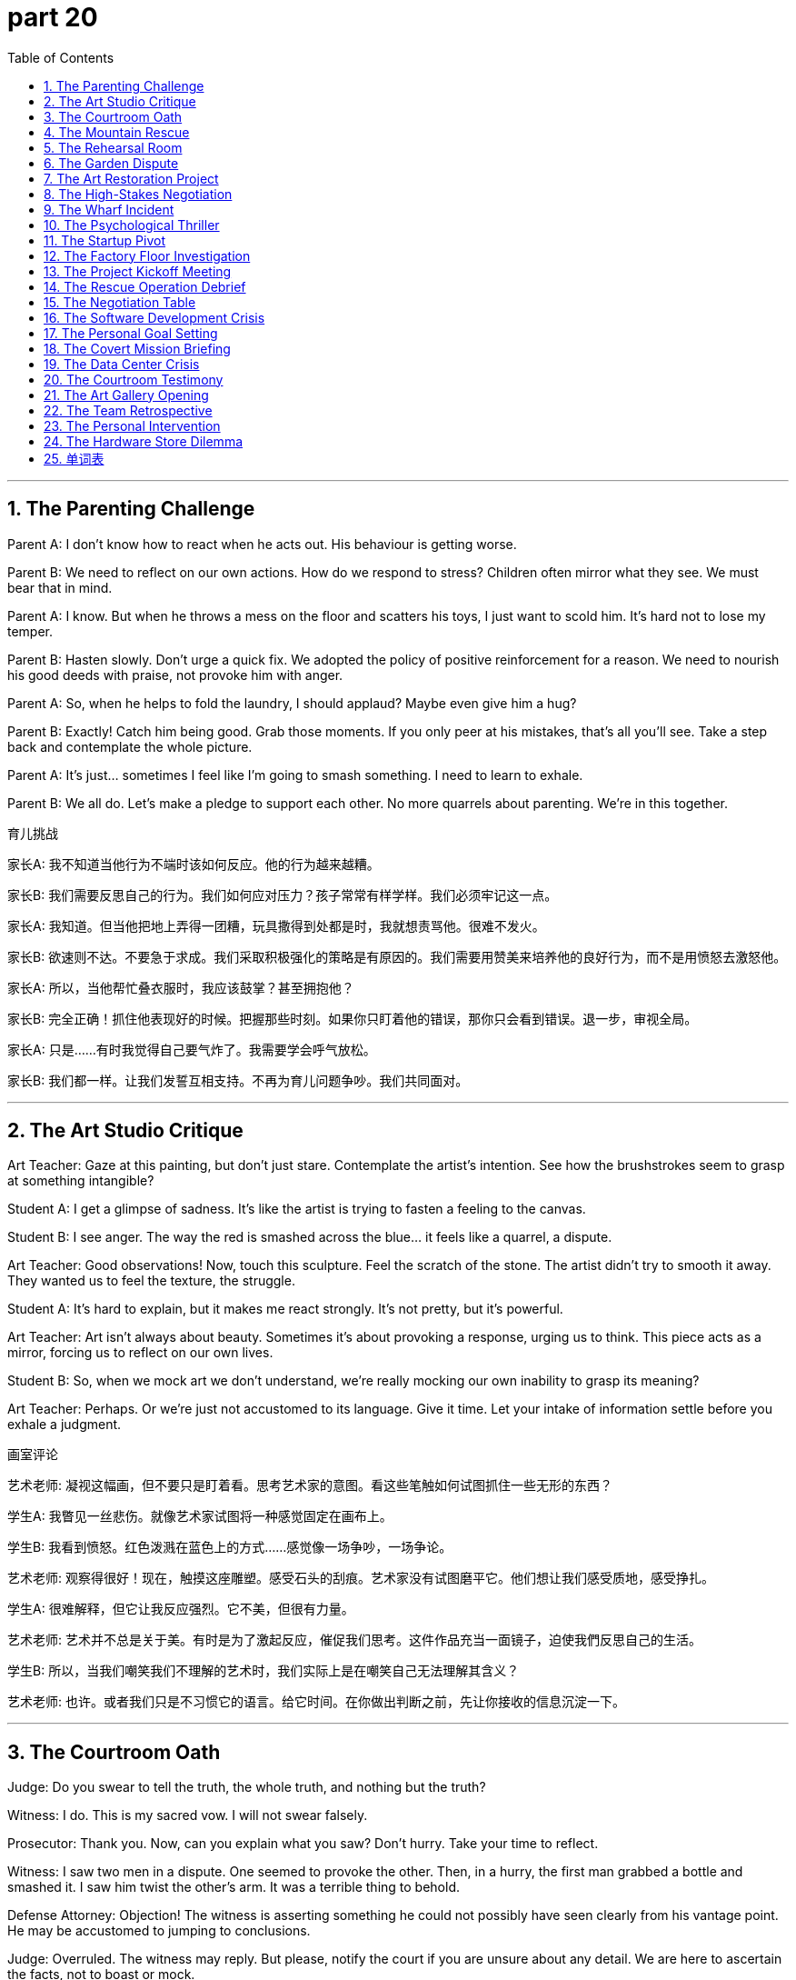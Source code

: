 = part 20
:toc: left
:toclevels: 3
:sectnums:
:stylesheet: myAdocCss.css


'''


== The Parenting Challenge

​​Parent A:​​ I don't know how to react when he acts out. His behaviour is getting worse.

​​Parent B:​​ We need to reflect on our own actions. How do we respond to stress? Children often mirror what they see. We must bear that in mind.

​​Parent A:​​ I know. But when he throws a mess on the floor and scatters his toys, I just want to scold him. It's hard not to lose my temper.

​​Parent B:​​ Hasten slowly. Don't urge a quick fix. We adopted the policy of positive reinforcement for a reason. We need to nourish his good deeds with praise, not provoke him with anger.

​​Parent A:​​ So, when he helps to fold the laundry, I should applaud? Maybe even give him a hug?

​​Parent B:​​ Exactly! Catch him being good. Grab those moments. If you only peer at his mistakes, that's all you'll see. Take a step back and contemplate the whole picture.

​​Parent A:​​ It's just... sometimes I feel like I'm going to smash something. I need to learn to exhale.

​​Parent B:​​ We all do. Let's make a pledge to support each other. No more quarrels about parenting. We're in this together.

育儿挑战

​​家长A:​​ 我不知道当他行为不端时该如何反应。他的行为越来越糟。

​​家长B:​​ 我们需要反思自己的行为。我们如何应对压力？孩子常常有样学样。我们必须牢记这一点。

​​家长A:​​ 我知道。但当他把地上弄得一团糟，玩具撒得到处都是时，我就想责骂他。很难不发火。

​​家长B:​​ 欲速则不达。不要急于求成。我们采取积极强化的策略是有原因的。我们需要用赞美来培养他的良好行为，而不是用愤怒去激怒他。

​​家长A:​​ 所以，当他帮忙叠衣服时，我应该鼓掌？甚至拥抱他？

​​家长B:​​ 完全正确！抓住他表现好的时候。把握那些时刻。如果你只盯着他的错误，那你只会看到错误。退一步，审视全局。

​​家长A:​​ 只是……有时我觉得自己要气炸了。我需要学会呼气放松。

​​家长B:​​ 我们都一样。让我们发誓互相支持。不再为育儿问题争吵。我们共同面对。

'''

== The Art Studio Critique

​​Art Teacher:​​ Gaze at this painting, but don't just stare. Contemplate the artist's intention. See how the brushstrokes seem to grasp at something intangible?

​​Student A:​​ I get a glimpse of sadness. It's like the artist is trying to fasten a feeling to the canvas.

​​Student B:​​ I see anger. The way the red is smashed across the blue... it feels like a quarrel, a dispute.

​​Art Teacher:​​ Good observations! Now, touch this sculpture. Feel the scratch of the stone. The artist didn't try to smooth it away. They wanted us to feel the texture, the struggle.

​​Student A:​​ It's hard to explain, but it makes me react strongly. It's not pretty, but it's powerful.

​​Art Teacher:​​ Art isn't always about beauty. Sometimes it's about provoking a response, urging us to think. This piece acts as a mirror, forcing us to reflect on our own lives.

​​Student B:​​ So, when we mock art we don't understand, we're really mocking our own inability to grasp its meaning?

​​Art Teacher:​​ Perhaps. Or we're just not accustomed to its language. Give it time. Let your intake of information settle before you exhale a judgment.

画室评论

​​艺术老师:​​ 凝视这幅画，但不要只是盯着看。思考艺术家的意图。看这些笔触如何试图抓住一些无形的东西？

​​学生A:​​ 我瞥见一丝悲伤。就像艺术家试图将一种感觉固定在画布上。

​​学生B:​​ 我看到愤怒。红色泼溅在蓝色上的方式……感觉像一场争吵，一场争论。

​​艺术老师:​​ 观察得很好！现在，触摸这座雕塑。感受石头的刮痕。艺术家没有试图磨平它。他们想让我们感受质地，感受挣扎。

​​学生A:​​ 很难解释，但它让我反应强烈。它不美，但很有力量。

​​艺术老师:​​ 艺术并不总是关于美。有时是为了激起反应，催促我们思考。这件作品充当一面镜子，迫使我們反思自己的生活。

​​学生B:​​ 所以，当我们嘲笑我们不理解的艺术时，我们实际上是在嘲笑自己无法理解其含义？

​​艺术老师:​​ 也许。或者我们只是不习惯它的语言。给它时间。在你做出判断之前，先让你接收的信息沉淀一下。

'''

== The Courtroom Oath

​​Judge:​​ Do you swear to tell the truth, the whole truth, and nothing but the truth?

​​Witness:​​ I do. This is my sacred vow. I will not swear falsely.

​​Prosecutor:​​ Thank you. Now, can you explain what you saw? Don't hurry. Take your time to reflect.

​​Witness:​​ I saw two men in a dispute. One seemed to provoke the other. Then, in a hurry, the first man grabbed a bottle and smashed it. I saw him twist the other's arm. It was a terrible thing to behold.

​​Defense Attorney:​​ Objection! The witness is asserting something he could not possibly have seen clearly from his vantage point. He may be accustomed to jumping to conclusions.

​​Judge:​​ Overruled. The witness may reply. But please, notify the court if you are unsure about any detail. We are here to ascertain the facts, not to boast or mock.

​​Witness:​​ I am sure. I had a clear gaze. It happened fast, but my mind grasped the sequence. I will not be teased into changing my story.

法庭誓言

​​法官:​​ 你是否发誓所说皆为事实，全部事实，除事实外别无他物？

​​证人:​​ 我发誓。这是我神圣的誓言。我不会发假誓。

​​检察官:​​ 谢谢。现在，你能解释一下你看到了什么吗？别着急。慢慢回想。

​​证人:​​ 我看到两个男人在争吵。一个似乎在挑衅另一个。然后，匆忙中，第一个男人抓起一个瓶子砸碎了。我看到他扭住了另一个人的胳膊。目睹这一切很可怕。

​​辩护律师:​​ 反对！证人断言了他从那个角度不可能看清的事情。他可能习惯于草率下结论。

​​法官:​​ 反对无效。证人可以回答。但如果你对任何细节不确定，请告知法庭。我们在这里是为了查明事实，而不是为了吹嘘或嘲弄。

​​证人:​​ 我确定。我看得很清楚。事情发生得很快，但我的大脑抓住了顺序。我不会被戏弄而改变说法。

'''

== The Mountain Rescue

​​Rescue Leader:​​ We need to hasten our efforts. The lost hikers won't survive the night if we don't revive them soon. Their intake of calories must be low.

​​Volunteer A:​​ I glimpsed a flash of light over that ridge! Should we follow that direction?

​​Rescue Leader:​​ Peer carefully. Don't just stare. We can't afford to scatter our team. We must fasten our ropes and move together.

​​Volunteer B:​​ I'll try to catch a signal on the radio. I need everyone to be silent for a moment. (Exhales) Nothing. Just static.

​​Rescue Leader:​​ Don't lose hope. We adopted this search pattern for a reason. It's methodical. We must support each other. If you feel tired, tap your partner. We'll take a knee if we need to.

​​Volunteer A:​​ Look! I can see a figure! It's them! They're waving!

​​Rescue Leader:​​ Excellent! Grab the medical kits. Let's not provoke any avalanches by rushing, but we must hurry. Their lives depend on our next actions.

山地救援

​​救援队长:​​ 我们需要加快速度。如果不及早让失踪的徒步旅行者恢复体力，他们撑不过今晚。他们的热量摄入肯定很低。

​​志愿者A:​​ 我瞥见山脊那边有闪光！我们应该朝那个方向跟进吗？

​​救援队长:​​ 仔细察看。不要只是盯着看。我们不能分散队伍。必须系好绳子，一起行动。

​​志愿者B:​​ 我试试用无线电捕捉信号。大家安静一下。(呼气) 没有。只有静电。

​​救援队长:​​ 不要失去希望。我们采用这种搜索模式是有原因的。这是有条理的。必须互相支持。如果感到疲倦，轻拍你的伙伴。必要时我们可以跪下休息。

​​志愿者A:​​ 看！我看到一个人影！是他们！他们在挥手！

​​救援队长:​​ 太好了！抓住医疗包。不要因为匆忙而引发雪崩，但必须快点。他们的生命取决于我们接下来的行动。

'''

== The Rehearsal Room

​​Director:​​ From the top, everyone! And this time, behave like real actors, not amateurs! I need you to act with conviction!

​​Actor A:​​ (Sighs) How do you want me to react in this scene? When she mentions the letter, should I look surprised? Or should I pretend I already know?

​​Director:​​ Contemplate the subtext! Your character is accustomed to hiding his feelings. So, give us a glimpse of the truth, then fasten the mask back on. Don't just stare blankly!

​​Actor B:​​ And what about my line? "I vow to never return." Should I shout it? Or whisper it with menace?

​​Director:​​ Grab the emotion! Don't just scratch the surface. This is a pivotal moment. The audience needs to feel your grip on the character's despair.

​​Actor A:​​ Okay, okay. I'll try to grasp it better. No need to scold us.

​​Director:​​ I'm not scolding! I'm urging you to be better! This play will survive or perish based on your deeds tonight. Now, let's go again. And someone please wipe that mirror clean—I can't bear to see my own frustrated reflection!

排练室

​​导演:​​ 从头开始，各位！这次要表现得像真正的演员，不是业余的！我要你们带着信念表演！

​​演员A:​​ (叹气) 这场戏你想要我如何反应？当她提到那封信时，我该显得惊讶吗？还是该假装已经知道了？

​​导演:​​ 思考潜台词！你的角色习惯于隐藏感情。所以，给我们一瞥真相，然后迅速戴回面具。不要只是茫然地盯着！

​​演员B:​​ 那我的台词呢？"我发誓永不回来。" 我该喊出来吗？还是带着威胁低声说？

​​导演:​​ 抓住情绪！不要只触及表面。这是关键时刻。观众需要感受到你把握住了角色的绝望。

​​演员A:​​ 好吧，好吧。我试着更好地理解。没必要责骂我们。

​​导演:​​ 我不是在责骂！我是在督促你们变得更好！这出戏是生存还是灭亡，取决于你们今晚的表现。现在，再来一遍。谁去把镜子擦干净——我受不了看到我自己沮丧的倒影了！

'''

== The Garden Dispute

​​Neighbor A:​​ Are you going to mow your lawn today? The grass is so long it's scattering seeds into my garden!

​​Neighbor B:​​ I'll get to it when I get to it. There's no need to glare at me like that. One glance at your perfect flower beds and I feel like I'm being preached at.

​​Neighbor A:​​ I'm not preaching! But we had an argument about this last week. You made a pledge to keep it tidy.

​​Neighbor B:​​ And I will! But you can't urge me to hurry and then curse me when I don't do it to your standard. I saw you peep over the fence yesterday and scoff!

​​Neighbor A:​​ I did not! I simply whistled to my dog. And I wasn't scoffing, I was... contemplating the weeds.

​​Neighbor B:​​ You were mocking me! You always do. You boast about your garden and then tease me about mine. Well, let me tell you something. I don't need you to snatch the shears from my hand. I can overtake your gardening skills any day! I just choose to loosen my grip on perfection!

​​Neighbor A:​​ (Sighs, then claps slowly) Bravo. What a performance. Fine. Do what you want. Just don't let your mess overtake the entire neighbourhood.

花园纠纷

​​邻居A:​​ 你今天打算修剪草坪吗？草长得太高了，种子都撒到我的花园里了！

​​邻居B:​​ 我有空自然会做。没必要那样怒视我。瞥一眼你完美的花坛，我就觉得你在说教我。

​​邻居A:​​ 我不是在说教！但我们上周为此争论过。你发誓会保持整洁的。

​​邻居B:​​ 我会的！但你不能一边催促我快点，一边因为不合你标准就咒骂我。我昨天看到你偷窥篱笆那边还嗤之以鼻！

​​邻居A:​​ 我没有！我只是在吹口哨叫我的狗。我也没嗤之以鼻，我是在……思考杂草的问题。

​​邻居B:​​ 你在嘲笑我！你总是这样。你吹嘘你的花园，然后嘲笑我的。好吧，我告诉你。我不需要你来抢我手里的剪刀。我随时都能超过你的园艺水平！我只是选择对完美不那么执着罢了！

​​邻居A:​​ (叹气，然后慢慢拍手) 好哇。演得真不错。行。随你便。只要你的烂摊子别蔓延到整个街区就行。

'''

== The Art Restoration Project

​​Lead Conservator:​​ We need to carefully scrape away the old varnish without damaging the paint layer underneath. Then we can polish the surface to its original glory.

​​Apprentice:​​ It's amazing how these layers are bonded. The way the pigments combine with the oil... it's a marvel of chemistry.

​​Lead Conservator:​​ Indeed. But look at this area where the wood panel has split. We must insert a stabilizing agent before we can reconnect the pieces. It involves a very delicate process.

​​Apprentice:​​ I'm a bit nervous. What if I peel off something important? The responsibility is immense. It's almost terrifying.

​​Lead Conservator:​​ Don't panic. Just promise me you won't disregard the protocol. Follow each step. If we neglect a detail, it could lead to disaster. I'm not trying to bully you, just steering you right.

​​Apprentice:​​ I understand. It's just... this painting mesmerizes me. I'm completely obsessed with saving it. The irony of destroying it through my own ignorance would be an indignity I couldn't bear.

​​Lead Conservator:​​ That's a good attitude. A little healthy fear prevents carelessness. Now, let's arrange our tools and begin. The first contact with the surface is always the most thrilling.

艺术品修复项目

​​首席修复师:​​ 我们需要小心地刮掉旧清漆，不能损坏下面的颜料层。然后我们可以抛光表面，恢复其原有的光泽。

​​学徒:​​ 真神奇，这些层结合得如此牢固。颜料与油结合的方式……简直是化学的奇迹。

​​首席修复师:​​ 确实。但看看这块木板开裂的地方。我们必须先注入稳定剂，才能重新连接碎片。这个过程非常精细。

​​学徒:​​ 我有点紧张。万一我剥掉了重要的东西怎么办？责任重大。几乎令人恐惧。

​​首席修复师:​​ 别慌张。只要答应我不要无视操作规程。遵循每一步。如果我们疏忽了一个细节，可能导致灾难。我不是在欺负你，只是在正确引导你。

​​学徒:​​ 我明白。只是……这幅画让我着迷。我完全痴迷于拯救它。如果因为我的无知而毁掉它，这种讽刺将是我无法忍受的耻辱。

​​首席修复师:​​ 态度很好。一点健康的恐惧能防止粗心。现在，整理好我们的工具开始吧。第一次接触表面总是最激动人心的。

'''

== The High-Stakes Negotiation

​​Negotiator:​​ We need to attract their interest, but not seem too eager. It's a fine line. We can't let them think we're obsessed with the deal.

​​Colleague:​​ I've arranged the initial contact. But their behavior bewilders me. They seem to disregard our main points. It's annoying, to say the least.

​​Negotiator:​​ It might be a tactic to upset us, to make us deviate from our plan. Don't fall for the bait. We have a promise to keep to our shareholders. The stakes are too high to gamble now.

​​Colleague:​​ I know. But the irony is, if we expel emotion completely, we might lose the human touch that makes the deal alluring. We need to combine firmness with flexibility.

​​Negotiator:​​ True. Their contempt for our initial offer is clear. But we can't flee the table. We must steer this towards a mutually beneficial bond. If they try to hijack the terms, we'll have to intervene.

​​Colleague:​​ It feels like a nightmare sometimes. The pressure is immense. But seeing it through to a successful integration would be amazing.

​​Negotiator:​​ That's the spirit. Let's not be terrified by their tactics. We have the upper hand. They need this as much as we do. Now, let's reconnect and tilt the balance in our favor.

高风险谈判

​​谈判专家:​​ 我们需要吸引他们的兴趣，但不能显得太急切。分寸很重要。不能让他们觉得我们痴迷于这笔交易。

​​同事:​​ 我已经安排了初步接触。但他们的行为让我困惑。他们似乎无视我们的主要观点。至少可以说，这很烦人。

​​谈判专家:​​ 这可能是扰乱我们、让我们偏离计划的策略。别上钩。我们对股东有承诺要遵守。赌注太高，现在不能冒险。

​​同事:​​ 我知道。但讽刺的是，如果我们完全排除情感，可能会失去使交易具有吸引力的亲和力。我们需要把坚定和灵活结合起来。

​​谈判专家:​​ 没错。他们对我们初始报价的蔑视是明显的。但我们不能逃离谈判桌。必须引导向互利共赢的结合。如果他们试图劫持条款，我们将不得不干预。

​​同事:​​ 有时感觉像一场噩梦。压力巨大。但坚持到成功整合将是惊人的。

​​谈判专家:​​ 就是这种精神。不要被他们的策略吓倒。我们占优势。他们和我们一样需要这笔交易。现在，让我们重新接触，扭转局面对我们有利。

'''

== The Wharf Incident

​​Dockworker 1:​​ Did you see what happened? The crane's cable snapped, and the container began to sway violently. It collided with the ship's mast before it hit the water.

​​Dockworker 2:​​ I saw it! The whole thing was vibrating. I thought it would whirl right off the pier. It was terrifying. People started to panic and flee.

​​Dockworker 1:​​ It's a marvel no one was hurt. But the indignity of it... our safety protocols were completely neglected. This wasn't just an accident; it stems from a contempt for procedure.

​​Dockworker 2:​​ There's going to be an investigation. They'll want to know why the emergency brake failed to impede the fall. I bet someone will be expelled for this.

​​Dockworker 1:​​ Revenge isn't the answer. We need to integrate better safety measures, not just find a scapegoat. This should amaze everyone into action, not cause more fear.

​​Dockworker 2:​​ You're right. The bias towards speed over safety has to change. We can't deviate from the rules anymore. This was a close call.

码头事件

​​码头工人1:​​ 你看到发生了什么吗？起重机的电缆突然断裂，集装箱开始剧烈摇晃。它撞上了船的桅杆，然后才掉进水里。

​​码头工人2:​​ 我看到了！整个东西都在振动。我以为它会旋转着飞出码头。太可怕了。人们开始恐慌并逃跑。

​​码头工人1:​​ 没人受伤真是个奇迹。但这是耻辱……我们的安全规程被完全忽视了。这不仅仅是事故；它源于对程序的蔑视。

​​码头工人2:​​ 会有调查的。他们会想知道为什么紧急刹车没能阻止坠落。我打赌有人会因此被开除。

​​码头工人1:​​ 报复不是办法。我们需要整合更好的安全措施，而不是仅仅找替罪羊。这应该让每个人震惊并采取行动，而不是引起更多恐惧。

​​码头工人2:​​ 你说得对。重速度轻安全的偏见必须改变。我们再也不能偏离规则了。这次真是死里逃生。

'''

== The Psychological Thriller

​​Detective:​​ The kidnapper seems to mesmerize his victims. There's a pattern. He establishes contact, then inserts himself into their lives before he strikes. It's not a random act; it's meticulously arranged.

​​Psychologist:​​ He's manipulating their need for connection. He uses a false promise of belonging as bait. The victims become obsessed, unable to see the danger. It's a classic allure of the predator.

​​Detective:​​ The irony is chilling. They feel a bond, while he's planning to strangle them. The level of contempt for human life is astonishing.

​​Psychologist:​​ He likely feels immense indignity from a past neglect or betrayal. This is his revenge, twisted into a nightmare for others. He's expelling his own pain onto them.

​​Detective:​​ So how do we stop him? How do we impede his next move? He's already smuggled two victims across state lines. We can't allow a massacre.

​​Psychologist:​​ You need to understand his bias. He deviates from norms because he feels expelled from society. Don't bully your way in; you need to steer the investigation to understand his psychology. Otherwise, you'll just terrify him into hiding deeper.

​​Detective:​​ It's bewildering. But we have to try. The stakes are too high. We have a convict on our hands who thinks this is a game he can't lose.

心理惊悚案

​​侦探:​​ 绑架者似乎迷住了他的受害者。有规律可循。他先建立联系，然后介入他们的生活，最后才下手。不是随机行为；是精心安排的。

​​心理学家:​​ 他在操纵他们对联系的需求。他用虚假的归属承诺作为诱饵。受害者变得痴迷，看不到危险。这是捕食者的经典诱惑。

​​侦探:​​ 讽刺得令人心寒。他们感觉到一种联系，而他却在计划勒死他们。对生命的蔑视程度令人震惊。

​​心理学家:​​ 他可能因过去的忽视或背叛而感到巨大的耻辱。这是他的报复，扭曲成对他人的噩梦。他在把自己的痛苦驱逐到他们身上。

​​侦探:​​ 那我们怎么阻止他？如何阻碍他的下一步行动？他已经将两名受害者偷运过州界了。我们不能允许大屠杀发生。

​​心理学家:​​ 你需要理解他的偏见。他偏离常规是因为他觉得自己被社会驱逐了。不要强行介入；你需要引导调查去理解他的心理。否则，你只会吓到他，让他藏得更深。

​​侦探:​​ 真令人困惑。但我们必须尝试。赌注太高了。我们面对的是一个认为这是一场他不会输的游戏的定罪者。

'''

== The Startup Pivot

​​CEO:​​ We need to pivot. Our initial approach has failed to attract users. We're being ignored, and it's annoying. We can't just scrape by anymore.

​​CTO:​​ I'm bewildered. The data doesn't support a full deviation. We've combined the best features. Why are we being disregarded?

​​Investor:​​ The market has a bias right now. It's not about the product; it's about the story. You need a promise that mesmerizes. Something that amazes people. You're involved in the tech, but you've neglected the allure.

​​CEO:​​ So what's the bait? How do we reconnect with our audience? This feels like a nightmare. I'm terrified we'll have to flee this market altogether.

​​CTO:​​ What if we integrate a social component? Create a bond between users? Something that doesn't just feel like a tool, but a community?

​​Investor:​​ Now you're steering in the right direction! That could be the marvel we need. But don't manipulate the users. Authenticity is key. A false promise will expel them faster than you can attract them.

​​CEO:​​ Okay. Let's arrange a new launch. We'll wrap the new features in a narrative of connection. This is a gamble, but the stakes are too high not to bet on ourselves.

初创公司转型

​​首席执行官:​​ 我们需要转向。我们最初的方法未能吸引用户。我们被忽视了，这很烦人。我们不能只是勉强维持了。

​​首席技术官:​​ 我很困惑。数据并不支持完全偏离。我们结合了最好的功能。为什么我们被无视了？

​​投资者:​​ 市场目前有偏见。问题不在产品，而在故事。你需要一个令人着迷的承诺。让人惊叹的东西。你们埋头于技术，但忽略了吸引力。

​​首席执行官:​​ 那诱饵是什么？如何与我们的受众重新建立联系？这感觉像一场噩梦。我害怕我们将不得不完全逃离这个市场。

​​首席技术官:​​ 如果我们整合一个社交组件呢？在用户之间建立联系？不只是工具，而是一个社区？

​​投资者:​​ 现在你引导到正确方向了！那可能是我们需要的奇迹。但不要操纵用户。真实性是关键。虚假的承诺驱逐用户的速度会比吸引他们更快。

​​首席执行官:​​ 好吧。让我们安排一次新的发布。我们将把新功能包装成一个关于联系的故事。这是一场赌博，但赌注太高，不能不赌自己赢。

'''

== The Factory Floor Investigation

​​Safety Inspector:​​ The report says the worker's sleeve was caught in the rotating machinery. It pulled him in before he could shake himself free.

​​Foreman:​​ It was horrible. The machine began to reel him in. He was dragged, his feet shuffling, unable to get traction. It's a miracle he wasn't decimated.

​​Safety Inspector:​​ How did it happen? Was there a failure to follow the safety trail? These machines are supposed to have sensors that impede contact.

​​Foreman:​​ We think he was trying to clear a jam. He might have used a tool to penetrate the guard. The metal pierced the safety shield. It's a clear contempt for protocol.

​​Safety Inspector:​​ This neglect astonishes me. You can't just baptise a new procedure without proper training! It's not a gamble you can take with people's lives. The indignity of a preventable accident...

​​Foreman:​​ I know. The whole event has left us all shaken. We need to rotate the safety talks more frequently. We can't let this happen again. We'll tow the damaged unit away today and arrange a full investigation.

工厂车间调查

​​安全巡检员:​​ 报告说工人的袖子被卷入了旋转的机器里。在他能挣脱之前就被拉进去了。

​​工头:​​ 太可怕了。机器开始把他卷进去。他被拖着走，脚在地上拖着，无法着力。他没被撕碎真是奇迹。

​​安全巡检员:​​ 怎么发生的？是没有遵循安全规程吗？这些机器应该有传感器阻止接触。

​​工头:​​ 我们认为他当时在试图清理堵塞。他可能用了工具穿透了防护罩。金属刺穿了安全盾。这是对规程的明显蔑视。

​​安全巡检员:​​ 这种疏忽让我震惊。不能没有适当培训就启用新程序！这不是拿人命可以赌博的事情。可预防事故的耻辱……

​​工头:​​ 我知道。整个事件让我们所有人都感到震惊。我们需要更频繁地轮换安全会议。不能让这种事再次发生。我们今天会把损坏的单元拖走，并安排全面调查。

'''

== The Project Kickoff Meeting

​​Project Manager:​​ Alright team, we're about to commence a major new project. I'll assign each of you a specific role. We need to distribute the workload effectively.

​​Lead Engineer:​​ I'll undertake the technical design. But we must stipulate clear boundaries to avoid scope creep. We can't attempt to do everything at once.

​​Marketing Lead:​​ I aspire to launch this product with a major campaign. We need to exert maximum effort to gain market share. We should explore all possible channels.

​​Project Manager:​​ Excellent. But let's be realistic. We need to cope with potential setbacks. If we encounter problems, we have a backup plan. Our conduct throughout will be professional. We cannot omit any risks from our plan.

​​Lead Engineer:​​ Understood. I'm convinced we can tackle the technical challenges. I yearn to see this product succeed; it's a desire I've had for years.

​​Marketing Lead:​​ Same here. I wish we could just fast-forward to the launch! But we have to strive for perfection. We need to render a product that will magnify our company's reputation.

​​Project Manager:​​ That's the spirit. Let's not exaggerate the challenges, but let's not conceal them either. Our goal is to fulfil the client's needs and augment our own capabilities. Now, let's get to work.

项目启动会议

​​项目经理:​​ 好了，团队，我们即将开始一个重大的新项目。我将为你们每个人分配具体的角色。我们需要有效地分配工作量。

​​首席工程师:​​ 我将承担技术设计工作。但我们必须规定明确的界限，以避免范围蔓延。我们不能试图一次性完成所有事情。

​​市场负责人:​​ 我渴望通过一场大型活动来推出这个产品。我们需要付出最大努力来获取市场份额。我们应该探索所有可能的渠道。

​​项目经理:​​ 很好。但我们要现实一点。我们需要应对潜在的挫折。如果遇到问题，我们有一个备用计划。我们整个过程的行为都要专业。我们不能忽略计划中的任何风险。

​​首席工程师:​​ 明白。我相信我们能够应对技术挑战。我渴望看到这个产品成功；这是我一直以来的愿望。

​​市场负责人:​​ 我也是。我真希望我们能快进到发布日！但我们必须力求完美。我们需要交付一个能够提升我们公司声誉的产品。

​​项目经理:​​ 就是这种精神。我们不要夸大挑战，但也不要隐瞒它们。我们的目标是满足客户的需求，并增强我们自身的能力。现在，开始工作吧。

'''

== The Rescue Operation Debrief

​​Rescue Commander:​​ We had to launch the operation at dawn. The situation was dire, and we had to resort to using helicopters to reach the stranded hikers.

​​Field Medic:​​ Our main goal was to recover all individuals safely. We couldn't omit anyone. The team exerted tremendous effort to propel themselves up the steep terrain.

​​Logistics Officer:​​ I had to arrange supplies and ensure we had backup equipment. We had to replenish our medical kits on the fly. It was a challenge to obtain clear communication in the mountains.

​​Rescue Commander:​​ You all did an amazing job. You managed to restore order in a chaotic situation. We had to reverse our initial plan due to the weather, but you adapted.

​​Field Medic:​​ There was a moment when I had to erase my own fear to reassure a terrified hiker. I assured him we would not cancel the mission. We were there to rescue them.

​​Logistics Officer:​​ We had to dispose of some damaged gear, but we recovered most of it. The whole experience will help us rectify our procedures for future missions. It offset the difficulties we faced.

​​Rescue Commander:​​ Absolutely. This operation will uphold our reputation. The teamwork I witnessed today was incredible. It was a true desire to help that propelled you all.

救援行动汇报

​​救援指挥官:​​ 我们不得不在黎明时分展开行动。情况很严峻，我们不得不动用直升机来接近被困的徒步旅行者。

​​现场医护人员:​​ 我们的主要目标是安全找回所有人。我们不能遗漏任何人。团队付出了巨大的努力，在陡峭的地形上艰难前行。

​​后勤官:​​ 我必须安排物资供应，确保我们有备用设备。我们必须在行进中补充医疗用品。在山里获得清晰的通信是一个挑战。

​​救援指挥官:​​ 你们都做得非常出色。你们在混乱的情况下恢复了秩序。由于天气原因，我们不得不改变最初的计划，但你们适应了。

​​现场医护人员:​​ 有那么一刻，我必须消除自己的恐惧，去安抚一个受惊的徒步旅行者。我向他保证我们不会取消任务。我们是来救他们的。

​​后勤官:​​ 我们不得不处理掉一些损坏的装备，但大部分都找回来了。整个经历将有助于我们修正未来任务的程序。这弥补了我们所面临的困难。

​​救援指挥官:​​ 当然。这次行动将维护我们的声誉。今天我目睹的团队合作是不可思议的。是真正的助人愿望推动着你们所有人。

'''

== The Negotiation Table

​​Negotiator A:​​ We need to convince them to accept our offer. We can't just wish for the best; we need a strategy to induce them to sign.

​​Negotiator B:​​ I agree. But we must be careful not to exaggerate our capabilities. We should offer a deal that will augment their current position, not make false promises.

​​Negotiator A:​​ True. Let's not attempt to conceal any potential drawbacks. Full transparency will help reassure them. We want to gain their trust, not tempt them into a bad deal.

​​Negotiator B:​​ So, what's our range? What can we realistically render? We need to sort out our priorities before we commence the talks.

​​Negotiator A:​​ Our primary desire is a long-term partnership. We're willing to undertake a certain level of risk to obtain that. We can offset some of their initial costs.

​​Negotiator B:​​ Good. And if they refuse? We need a backup plan. We might have to exclude some of the more ambitious clauses.

​​Negotiator A:​​ Let's hope it doesn't come to that. I'm striving for a win-win outcome. This deal could propel our company into a new league.

谈判桌

​​谈判代表A:​​ 我们需要说服他们接受我们的报价。不能只是期望最好的结果；我们需要一个策略来促使他们签字。

​​谈判代表B:​​ 我同意。但我们必须小心，不要夸大我们的能力。我们应该提供一份能增强他们当前地位的协议，而不是做出虚假承诺。

​​谈判代表A:​​ 没错。我们不要试图隐瞒任何潜在的缺点。完全透明将有助于让他们放心。我们想赢得他们的信任，而不是诱惑他们达成一笔糟糕的交易。

​​谈判代表B:​​ 那么，我们的范围是多少？我们实际能提供什么？在开始谈判之前，我们需要理清优先事项。

​​谈判代表A:​​ 我们的首要愿望是建立长期伙伴关系。为了获得这个，我们愿意承担一定风险。我们可以抵消他们的一些初始成本。

​​谈判代表B:​​ 好的。如果他们拒绝呢？我们需要一个备用计划。我们可能不得不排除一些更雄心勃勃的条款。

​​谈判代表A:​​ 希望不会到那一步。我正在努力争取一个双赢的结果。这笔交易可能将我们的公司推向一个新的高度。

'''

== The Software Development Crisis

​​Tech Lead:​​ We have a major bug in the system. It's causing data to be deleted at random. We need to reverse the last deployment immediately.

​​Developer A:​​ I'll attempt to isolate the issue. But we might have to cancel the upcoming release. We can't supply a faulty product to our clients.

​​Developer B:​​ I'm striving to recover the lost data from backups. But it's a slow process. We need to exert more effort to rectify this quickly.

​​Tech Lead:​​ Everyone, stay calm. We can cope with this. We have a backup plan. Let's not omit any steps in our debugging process. We need to conduct a thorough investigation.

​​Developer A:​​ The pressure is really starting to loom large. I wish we had more time. This sort of crisis is what I aspire to be able to handle better.

​​Tech Lead:​​ I assure you, we will get through this. We need to dispose of the faulty code and restore stability. Our reputation is at stake here. We must uphold our commitment to quality.

​​Developer B:​​ Understood. I'm convinced we can tackle this. Let's launch our diagnostic tools and commence the recovery process. We will recover from this setback.

软件开发危机

​​技术主管:​​ 系统出现了一个重大漏洞。它导致数据被随机删除。我们需要立即撤销上一次的部署。

​​开发人员A:​​ 我会尝试隔离问题。但我们可能不得不取消即将发布的版本。我们不能向客户提供有缺陷的产品。

​​开发人员B:​​ 我正在努力从备份中恢复丢失的数据。但这个过程很慢。我们需要付出更多努力来迅速纠正这个问题。

​​技术主管:​​ 各位，保持冷静。我们能应对这种情况。我们有一个备用计划。在调试过程中不要遗漏任何步骤。我们需要进行彻底的调查。

​​开发人员A:​​ 压力真的开始变得很大了。真希望我们有更多时间。我渴望能更好地处理这类危机。

​​技术主管:​​ 我向你们保证，我们会渡过难关的。我们需要处理掉有问题的代码并恢复稳定性。我们的声誉岌�可危。我们必须坚持对质量的承诺。

​​开发人员B:​​ 明白。我相信我们能解决这个问题。启动我们的诊断工具，开始恢复过程吧。我们会从这次挫折中恢复过来的。

'''

== The Personal Goal Setting

​​Friend A:​​ I really yearn to start my own business. It's an itch I've had for years. I'm going to attempt it next year.

​​Friend B:​​ That's a great aspiration! But have you thought about the effort required? You'll need to undertake a lot of work. What sort of business do you wish to launch?

​​Friend A:​​ I'm exploring a few ideas. I want to offer a service that will augment people's lives. I have a strong desire to fulfil this dream.

​​Friend B:​​ I'm convinced you can do it. But let me reassure you, it's okay to start small. You don't need to magnify the plan too much at the beginning. Just strive to get it off the ground.

​​Friend A:​​ Thanks. I know I'll need to gain a lot of knowledge. I might even have to reverse some decisions along the way. But I'm prepared to exert the energy.

​​Friend B:​​ That's the spirit! And remember, I'm here to backup you up. If you need to replenish your motivation, just call me. I'll help propel you forward!

个人目标设定

​​朋友A:​​ 我真的很渴望开创自己的事业。这是多年来一直有的念头。我打算明年尝试一下。

​​朋友B:​​ 这是个伟大的抱负！但你考虑过需要付出的努力吗？你需要承担大量的工作。你希望创办什么样的企业？

​​朋友A:​​ 我正在探索几个想法。我想提供一种能够改善人们生活的服务。我强烈渴望实现这个梦想。

​​朋友B:​​ 我相信你能做到。但让我告诉你，从小处着手是可以的。一开始不需要把计划搞得太宏大。只需努力让它启动起来。

​​朋友A:​​ 谢谢。我知道我需要获取很多知识。一路上甚至可能不得不改变一些决定。但我准备好了付出精力。

​​朋友B:​​ 就是这种精神！记住，我在这里支持你。如果你需要重拾动力，打电话给我。我会帮助你前进的！

'''

== The Covert Mission Briefing

​​Commander:​​ We need to despatch a small, detached team for this mission. I will designate Agent Jones as the team leader.

​​Agent Smith:​​ Understood. Our objective is to exploit a weakness in their security system. We cannot afford to prolong the operation; it must be swift.

​​Commander:​​ Correct. You'll need to disguise your identities. Use the cover we've provided. Your primary task is to recover the data, then erase any trace of your presence. If you're discovered, do not attempt to engage. Your orders are to undo any compromised systems and retreat immediately.

​​Agent Jones:​​ What if we invoke the backup protocol? That would amplify the signal, but it might also alert their patrols.

​​Commander:​​ Only as a last resort to redeem a failing situation. The goal is to enlarge our understanding of their network, not to provoke a confrontation. Use the equipment to amplify the signal only if absolutely necessary. We need to obtain that intelligence without being detected.

​​Agent Smith:​​ We'll do our best to remain concealed. We won't let you down. We know what's at stake.

秘密任务简报

​​指挥官:​​ 我们需要派遣一支独立的小队执行此任务。我将指定琼斯特工为队长。

​​史密斯特工:​​ 明白。我们的目标是利用他们安全系统的弱点。行动不能拖延；必须迅速。

​​指挥官:​​ 正确。你们需要伪装身份。使用我们提供的掩护。主要任务是恢复数据，然后抹去所有痕迹。如果暴露，不要试图交火。命令是撤销任何被入侵的系统并立即撤退。

​​琼斯特工:​​ 如果我们启用备用协议呢？那会放大信号，但也可能惊动他们的巡逻队。

​​指挥官:​​ 只在为挽救失败局面时作为最后手段。目标是扩大我们对其网络的了解，而非引发冲突。仅在绝对必要时使用设备放大信号。我们需要在未被发现的情况下获取情报。

​​史密斯特工:​​ 我们会尽力隐藏。不会让您失望。我们知道利害关系。

'''

== The Data Center Crisis

​​Tech Lead:​​ We need to update our emergency protocol immediately. We have a critical leak in the cooling system; water is seeping into the server racks.

​​Engineer:​​ It's not just seeping, it's starting to ooze out. The floor is saturated. We must evacuate the non-essential staff and contain the spill before it triggers a full outage.

​​Tech Lead:​​ I don't recall seeing this in the maintenance retrospect. How did we miss this? We need to retrieve the blueprints to distinguish the main water line from the power conduits.

​​Engineer:​​ I'll seek the physical plans. But we need a purpose-built solution, not a temporary substitute. This problem overshadows everything else. We can't just muffle the alarms; we need to fix the cause.

​​Tech Lead:​​ You're right. Our primary objective is to preserve the data. Let's welcome any ideas. We need to celebrate small victories here. If we can surmount this, we deserve a bonus.

​​Engineer:​​ I'm inclined to side with a full shutdown. We should lean on the side of caution. It's a tough farewell to our uptime streak, but it's for the sake of the company's future.

​​Tech Lead:​​ Okay. Let's implement the accord we have for a Level 3 incident. I'll greet the fire department and impart the situation. You focus on the technical retrieval. Let's go.

数据中心危机

​​技术主管:​​ 我们需要立即更新紧急协议。冷却系统有严重泄漏；水正渗入服务器机架。

​​工程师:​​ 不只是渗入，开始渗出来了。地板都湿透了。必须疏散非必要员工，在泄漏引发全面故障前控制住。

​​技术主管:​​ 我不记得在维护回顾中看到过这点。怎么漏掉的？需要检索蓝图，区分主管道和电力管线。

​​工程师:​​ 我去找实体图纸。但需要专门的解决方案，不是临时替代品。这问题使其他事都相形见绌。不能只掩盖警报；必须修复根源。

​​技术主管:​​ 对。首要目标是保存数据。欢迎任何想法。需要庆祝小胜利。若能克服此事，我们该得奖金。

​​工程师:​​ 我倾向于完全关机。应倾向于谨慎一方。告别连续运行记录很可惜，但为了公司未来。

​​工程师:​​ 好。执行三级事故协议。我去迎接消防部门并说明情况。你专注技术恢复。行动。

'''

== The Courtroom Testimony

​​Lawyer:​​ Please recall the events of that night for the court. What did you see that caused you to testify today?

​​Witness:​​ I recollect it clearly. I was leaning against my car when I heard a muffled sound. Then I saw a man plummet from the fire escape. It was not an accident; it was meant to look like one.

​​Lawyer:​​ Can you distinguish the individual you saw? Can you specify any attributes?

​​Witness:​​ I can. He had a distinct sideways gait. But what impressed me most was the cold regard in his eyes. He didn't seek to help; he just dropped something and walked away.

​​Lawyer:​​ Your Honor, this testimony corresponds with the evidence we will present. It should arouse the jury's suspicion about the defendant's story. We seek to verify the truth.

​​Judge:​​ I will allow it. Proceed. But please, let's not retell the story repeatedly. We need new information.

​​Defense Lawyer:​​ Objection! This is an attempt to mortify my client with vague recollections! There is no cause to attribute this to him without proof!

​​Prosecutor:​​ The proof is coming, Your Honor. The truth has a way of pervading the darkness. We will welcome it when it arrives.

法庭证词

​​律师:​​ 请向法庭回忆那晚的事。你看到了什么，导致你今天出庭作证？

​​证人:​​ 我记得很清楚。我正靠着车，听到闷响。然后看到一人从消防梯坠落。不是意外；是伪装的。

​​律师:​​ 能区分你看到的人吗？能明确任何特征吗？

​​证人:​​ 能。他有独特的侧身步态。但最让我印象深刻的是他眼中冷漠的神情。他没试图帮忙；扔下东西就走了。

​​律师:​​ 法官大人，该证词与我们提交的证据一致。应能引起陪审团对被告陈述的怀疑。我们寻求核实真相。

​​法官:​​ 允许。继续。但请勿重复叙述。需要新信息。

​​辩护律师:​​ 反对！这是用模糊记忆羞辱我的当事人！无证据不得归因于他！

​​检察官:​​ 证据即将呈现，法官大人。真相总会弥漫黑暗。我们欢迎其到来。

'''

== The Art Gallery Opening

​​Curator:​​ We gather to celebrate the work of an artist who seeks to enlighten us. Her work imparts a sense of peace that pervades this room.

​​Art Critic:​​ I must say, this collection truly impresses me. It makes me recall my travels to Greece. The way she uses light… it’s like a blessing.

​​Visitor:​​ I feel the same. It has a way of triggering deep emotions. It makes me lean into the feeling, not sideways away from it. It’s like she’s inviting us to participate in her vision.

​​Curator:​​ That was her purpose. She wanted to create something that would distinguish her, but also correspond to a universal human experience. She used to say, "For the sake of art, we must sometimes drop our preconceptions."

​​Art Critic:​​ She certainly achieved her objective. This piece here, it overshadows everything else in the show. It’s a worthy substitute for the masterpiece we lost.

​​Visitor:​​ It’s a fitting farewell to her career. I regard her as a true master. We should salute her.

​​Curator:​​ Let’s raise our glasses. To the artist! May her work continue to arouse passion and wonder.

画廊开幕

​​策展人:​​ 我们齐聚庆祝一位致力于启迪我们的艺术家。她的作品赋予本室一种弥漫的宁静感。

​​评论家:​​ 不得不说，这系列真令我印象深刻。让我回忆起希腊之旅。她用光的方式……宛如一种祝福。

​​访客:​​ 同感。它能触发深层情感。让我倾心投入，而非侧身回避。像在邀请我们参与其愿景。

​​策展人:​​ 这正是其目的。她想创造既能区分自己，又契合普世人类体验的作品。她常说："为艺术故，有时须摒弃成见。"

​​评论家:​​ 她无疑达成了目标。这幅作品使展中他物相形见绌。是遗失杰作的 worthy substitute。

​​访客:​​ 是对她职业生涯的恰切告别。我视她为真正大师。应向她致敬。

​​策展人:​​ 举杯吧。敬艺术家！愿其作品持续激发热情与惊奇。

'''

== The Team Retrospective

​​Project Manager:​​ Okay team, let's retrospect on the last sprint. What's the update? Did we achieve our objective?

​​Developer A:​​ I think we made good progress. But we need to raise a concern: the constant context switches. It causes a lot of mental overhead. It's like trying to fix a leak while water is still seeping in.

​​Developer B:​​ I agree. I seek more focus time. Yesterday, I had to drop a task to contain a bug that was about to saturate the system. It overshadows the new feature work.

​​Project Manager:​​ I regard that as a valid point. For the sake of productivity, we should try to muffle some of the external noise. But we must also welcome feedback; it helps us improve.

​​Developer A:​​ True. And I don't want to mortify anyone, but we need to distinguish between urgent and important. We're too inclined to jump on every alert.

​​Developer B:​​ Let me retell what the client said: they were impressed with our last delivery. But they specified that stability is key. We need to attribute more resources to testing.

​​Project Manager:​​ Noted. I recall that accord. Let's update the plan accordingly. I forgive the delays if we can surmount this stability challenge. You all deserve recognition for your hard work.

团队复盘会

​​项目经理:​​ 好的团队，回顾一下上个冲刺。有什么更新？达成目标了吗？

​​开发员A:​​ 我认为进展良好。但需提出关切：持续的情境切换。导致很多精神开销。像边堵漏边渗水。

​​开发员B:​​ 同意。我寻求更多专注时间。昨天不得不放下任务去遏制一个快淹没系统的漏洞。这使新功能工作相形见绌。

​​项目经理:​​ 我认为这是合理的点。为效率故，应尝试屏蔽部分外部噪音。但也须欢迎反馈；它助我们改进。

​​开发员A:​​ 对。不想羞辱谁，但需区分紧急与重要。我们太倾向于响应每个警报。

​​开发员B:​​ 我复述客户的话：他们对上次交付印象深刻。但明确稳定性是关键。需分配更多资源给测试。

​​项目经理:​​ 收到。我记得那协议。据此更新计划。若克服此稳定性挑战，延迟可谅解。你们的辛勤值得认可。

'''

== The Personal Intervention

​​Friend A:​​ We're here today for your sake. We regard you as a brother, and we need to raise some concerns. Your drinking is starting to overshadow everything else.

​​Friend B:​​ What are you talking about? I can drop it anytime. You don't need to greet me with an intervention.

​​Friend C:​​ It's not an attack. We welcome you to participate in this conversation. But we've seen you plummet lately. The excuses are starting to saturate your life.

​​Friend B:​​ So you seek to enlighten me? To impart your wisdom? I don't deserve this.

​​Friend A:​​ It's because we care. We recall the person you were. The one who could surmount any challenge. That person is worth fighting for. This behavior doesn't distinguish you; it's replacing the real you with a substitute.

​​Friend C:​​ We're not here to mortify you. We're here to trigger a change. For the sake of your future, lean on us. Let us help you contain this before it causes irreparable damage.

​​Friend B:​​ (Sighs) It's hard to hear. But... I suppose I invited this by my actions. Thank you for not giving up on me. I forgive your bluntness.

亲友干预

​​朋友A:​​ 今天为此聚首是为你。我们视你如兄弟，需提出一些关切。你的饮酒问题开始掩盖一切。

​​朋友B:​​ 说什么？我随时可戒。不必以干预迎接我。

​​朋友C:​​ 非攻击。欢迎你参与对话。但我们见你近日坠落。借口开始浸透你的生活。

​​朋友B:​​ 所以你们要启迪我？传授智慧？我不配。

​​朋友A:​​ 因我们在乎。我们记得曾经的你。那个能克服任何挑战的人。那人值得争取。此行为不能区分你；它在用替代品取代真实的你。

​​朋友C:​​ 非为羞辱。为引发改变。为你未来故，依靠我们。让我们助你在造成不可逆损害前控制住。

​​朋友B:​​ (叹气) 难听。但……想是我行为招致此果。谢谢不放弃我。原谅你们的直率。

'''

== The Hardware Store Dilemma

​​Customer:​​ I need to replace my kitchen sink. The old one has a leak I can't contain. Water is starting to seep underneath.

​​Store Clerk:​​ I can assist with that. We have an assortment to choose from. But first, let me remind you: you'll need to differentiate between a drop-in sink and an undermount sink. The installation is different.

​​Customer:​​ I'm not inclined to do it myself. I'll hire a plumber. I just need something that won't sink through the countertop!

​​Store Clerk:​​ (Chuckles) Fair enough. This model here is very popular. It's a bit flattering to the overall look of the kitchen, if I may say so. Easy to clean, too.

​​Customer:​​ I don't need flattery, just function. But I suppose a nice look doesn't hurt. My wife seems to worship this brand, so that might sway me.

​​Store Clerk:​​ Well, let me not try to worship the product too much. Its attributes speak for themselves. Once it's installed, I congratulate you in advance on the upgrade!

​​Customer:​​ Thanks. I just hope it doesn't cause more problems. Last time, the plumber left a trench in my wall that I had to fix.

​​Store Clerk:​​ We work with certified professionals. They'll treat your home with regard. No trenches, I assure you!

五金店困境

​​顾客:​​ 我需要更换厨房水槽。旧的有个堵不住的漏洞。水开始渗到下面了。

​​店员:​​ 我可以帮忙。我们有很多种类可选。但首先提醒您：需区分台上盆和台下盆。安装方式不同。

​​顾客:​​ 我不想自己装。会雇水管工。我只需要不会掉进台面的东西！

​​店员:​​ (笑) 有道理。这款很受欢迎。容我奉承一句，它很能衬托厨房整体外观。也易清洁。

​​顾客:​​ 不需要奉承，只要功能。但好看当然不坏。我妻子似乎崇拜这品牌，所以可能说服我。

​​店员:​​ 好吧，我不多夸产品了。其特性不言而喻。装好后，提前祝贺您升级成功！

​​顾客:​​ 谢谢。只希望别导致更多问题。上次水管工在墙上留了条沟要我修补。

​​店员:​​ 我们与认证专业人士合作。他们会尊重您的家。保证不留沟！

'''









== 单词表

act
behave
deed
accustom
react
respond
reflect
bear
adopt
nourish
mow
support
exhale
intake
revive
survive
glare
glimpse
glance
peep
gaze
peer
stare
contemplate
vow
oath
pledge
whistler
reply
notify
assert
explain
quarrel
dispute
argument
mention
hurry
hasten
urge
scold
curse
swear
provoke
preach
boast
tease
mock
touch
hug
tap
clap
applaud
kneel
catch
snatch
grab
grasp
overtake
follow
grip
mess
twist
scatter
fold
fasten
loosen
smash
scratch
wipe
scrape
polish
peel
split
sway
shake
vibrate
whirl
rotate
reel
shuffle
collide
contact
connect
combine
bond
integrate
wrap
penetrate
pierce
insert
tilt
tow
trail
arrange
manipulate
steer
baptise
bet
stake
gamble
promise
attract
obsess
mesmerize
nightmare
amaze
marvel
astonish
involve
annoy
upset
bewilder
irony
indignity
contempt
neglect
disregard
ignorance
bias
deviate
expel
flee
bully
panic
terrify
revenge
kidnap
hijack
smuggle
convict
strangle
massacre
decimation
intervene
impede
allure
bait
induce
tempt
designate
assign
distribute
despatch
detach
undo
disguise
conceal
refuse
exclude
reverse
assure
undertake
stipulate
convince
reassure
wish
aspire
desire
yearn
invoke
itch
attempt
strive
effort
fulfil
range
sort
loom
launch
commence
exploit
explore
exert
tackle
cope
dispose
conduct
omit
delete
cancel
clear
erase
rescue
resort
recover
restore
rectify
redeem
offset
replenish
obtain
gain
supply
offer
render
enlarge
augment
magnify
amplify
exaggerate
prolong
uphold
backup
propel
update
raise
leak
spill
seep
ooze
evacuate
trench
saturate
excuse
forgive
contain
regard
flatter
worship
cause
sake
purpose
objective
arouse
trigger
seek
retrieve
testify
verify
specify
enlighten
impart
deserve
drop
sink
plummet
muffle
overshadow
invite
welcome
greet
salute
celebrate
congratulate
bless
participate
farewell
assort
correspond
accord
attribute
recall
recollect
remind
retell
repeat
retrospect
impress
surmount
mortify
pervade
replace
substitute
distinguish
differentiate
incline
lean
sideways
